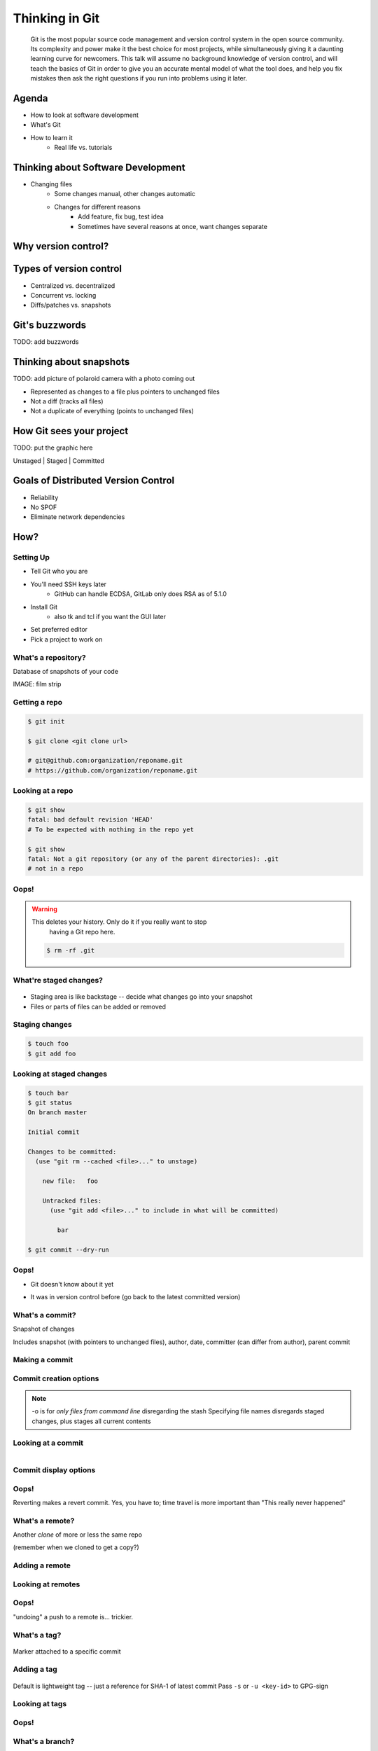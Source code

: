 ===============
Thinking in Git
===============

    Git is the most popular source code management and version control system in
    the open source community. Its complexity and power make it the best choice
    for most projects, while simultaneously giving it a daunting learning curve
    for newcomers. This talk will assume no background knowledge of version
    control, and will teach the basics of Git in order to give you an accurate
    mental model of what the tool does, and help you fix mistakes then ask the
    right questions if you run into problems using it later.

Agenda
======

* How to look at software development 
* What's Git
* How to learn it
    * Real life vs. tutorials

Thinking about Software Development
===================================

* Changing files
    * Some changes manual, other changes automatic
    * Changes for different reasons
        * Add feature, fix bug, test idea
        * Sometimes have several reasons at once, want changes separate

Why version control?
====================

.. figure:: _static/think/phdcomic.gif
    :align: center
    :scale: 75%

Types of version control
========================

* Centralized vs. decentralized
* Concurrent vs. locking
* Diffs/patches vs. snapshots

Git's buzzwords
===============

TODO: add buzzwords

Thinking about snapshots
========================

TODO: add picture of polaroid camera with a photo coming out

* Represented as changes to a file plus pointers to unchanged files
* Not a diff (tracks all files)
* Not a duplicate of everything (points to unchanged files)

How Git sees your project
=========================

TODO: put the graphic here

Unstaged | Staged | Committed

Goals of Distributed Version Control
====================================

* Reliability
* No SPOF
* Eliminate network dependencies

How?
====

Setting Up
----------

* Tell Git who you are
* You'll need SSH keys later
    * GitHub can handle ECDSA, GitLab only does RSA as of 5.1.0
* Install Git
    * also tk and tcl if you want the GUI later
* Set preferred editor
* Pick a project to work on

What's a **repository**?
------------------------

Database of snapshots of your code

IMAGE: film strip

Getting a repo
--------------

.. code-block:: shell

    $ git init

    $ git clone <git clone url>

    # git@github.com:organization/reponame.git
    # https://github.com/organization/reponame.git

Looking at a repo
-----------------

.. code-block:: shell

    $ git show
    fatal: bad default revision 'HEAD'
    # To be expected with nothing in the repo yet

    $ git show
    fatal: Not a git repository (or any of the parent directories): .git
    # not in a repo

Oops!
-----

.. warning:: This deletes your history. Only do it if you really want to stop
    having a Git repo here.

 .. code-block:: shell
    
    $ rm -rf .git


What're **staged changes**?
---------------------------

.. figure:: _static/think/staging.png
    :align: center
    :scale: 75%

* Staging area is like backstage -- decide what changes go into your snapshot

* Files or parts of files can be added or removed

Staging changes
---------------

.. code-block:: shell

    $ touch foo
    $ git add foo

Looking at staged changes
-------------------------

.. code-block:: shell

    $ touch bar
    $ git status
    On branch master

    Initial commit

    Changes to be committed:
      (use "git rm --cached <file>..." to unstage)

        new file:   foo

        Untracked files:
          (use "git add <file>..." to include in what will be committed)

            bar

    $ git commit --dry-run

Oops!
-----

* Git doesn't know about it yet

.. code-block:: shell
    $ git rm --cached foo

* It was in version control before (go back to the latest committed version)

.. code-block:: shell
    $ git reset HEAD foo

What's a **commit**?
--------------------

Snapshot of changes

Includes snapshot (with pointers to unchanged files), author, date, committer
(can differ from author), parent commit

Making a commit
---------------

.. code-block:: shell
    $ git commit

Commit creation options
-----------------------

.. code-block:: shell
    $ man git-commit
    -a, --all
    -i, --interactive
    --reset-author
    --date=<date> (see DATE FORMATS in man page)
    --allow-empty
    --amend
    -o, --only
    -S, --gpg-sign

.. note:: 
    -o is for *only files from command line* disregarding the stash
    Specifying file names disregards staged changes, plus stages all current
    contents


Looking at a commit
-------------------

.. figure:: _static/think/gitk.png
    :align: right
    :scale: 50%

.. code-block:: shell
    $ git show  # details on latest commit, or specified one
    $ git log   # summary of recent commits, or a range
                # man gitrevisions for help with ranges

Commit display options
----------------------

.. code-block:: shell
    $ git show

Oops!
-----

.. code-block:: shell
    $ git revert <commit to revert to>

Reverting makes a revert commit. Yes, you have to; time travel is more
important than "This really never happened"

What's a **remote**?
--------------------

Another *clone* of more or less the same repo

(remember when we cloned to get a copy?)

Adding a remote
---------------

.. code-block:: shell
    $ man git-remote
    $ git remote add <name> <url>

Looking at remotes
------------------

.. code-block:: shell
    $ git config -e
    # OR
    $ git remote show <name>

Oops!
-----

.. code-block:: shell
    $ git config -e
    # delete or change remote
    $ man git-remote
    $ git remote rename <old> <new>
    $ git remote remove <name>
    ...etc.

"undoing" a push to a remote is... trickier.

What's a **tag**?
-----------------

.. figure:: _static/think/graffiti.jpg
    :align: center

Marker attached to a specific commit

Adding a tag
------------

.. figure:: _static/think/bookmarks.jpg
    :align: center
    :scale: 50%

.. code-block:: shell
    $ man git-tag
    $ git tag -m <msg> <tagname> 

Default is lightweight tag -- just a reference for SHA-1 of latest commit
Pass ``-s`` or ``-u <key-id>`` to GPG-sign

Looking at tags
---------------

.. code-block:: shell
    $ git tag                   # List all available tags
    $ git tag -l 'regex'        # List tags matching regex

    $ git checkout <tag name>   # I want this version!

Oops!
-----

.. code-block:: shell
    $ git tag -d <tagname>
    # And remove it from a remote repo
    $ git push origin :refs/tags/<tagname> 

What's a **branch**?
--------------------

.. figure:: _static/think/gitflow_branches.png
    :align: center

A parallel path of development, starting from a commit that's in the tree

.. note:: Point out why the arrows are "backwards"

Making a branch
---------------

.. code-block:: shell
    $ git checkout -b <branchname>  # track remote branch by default if one matches

Looking at branches
-------------------

.. code-block:: shell
    $ git branch

Oops!
-----

.. code-block:: shell
    $ git branch -d     # delete only if fully merged
    $ git branch -D     # sudo delete

What's a **merge**?
-------------------

.. figure:: _static/think/pdx.jpe
    :align: center

* Converges the divergent branches

Making a merge
--------------

Looking at merges
-----------------

Oops!
-----

What's a **rebase**?
--------------------

Rebasing
--------

Can you look at a rebase?
-------------------------

Oops!
-----

GitHub Stuff
============

GH is not exactly Git. 

* Less distributed paradigm
* Git carefully never told us who to trust

Watch `Linus's talk <https://www.youtube.com/watch?v=4XpnKHJAok8>`_ for enlightenment

HTTP vs SSH clones
------------------

.. code-block:: shell

    Permission denied (publickey).
    fatal: Could not read from remote repository.

    Please make sure you have the correct access rights
    and the repository exists.

Forking
-------

.. figure:: _static/think/forking.gif
    :align: center
    :scale: 150%

* Parallel repos (or possibly divergent)
* Duplicating the "center" of the centralized VCS

Pull Requests
-------------

|

.. figure:: _static/think/pr-button.png
    :align: center

* Formalizes "Hi, please merge my changes"


Annoying tricks
---------------

* Branches keep adding their content to PRs
* Group management and access rights
* No project license required

Extra features
--------------

* Wiki
* Gist
* Issue trackers
* Cool graphs
* Repo descriptions and automatic README display

Hooks and CI
============

Hooks
-----

Jenkins
-------

Travis
------

Playing Well with Others
========================

